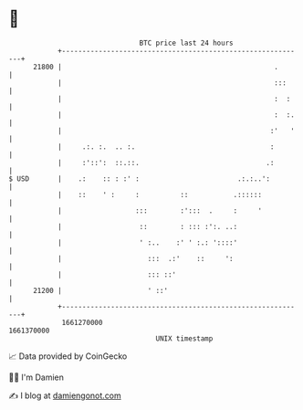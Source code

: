 * 👋

#+begin_example
                                   BTC price last 24 hours                    
               +------------------------------------------------------------+ 
         21800 |                                                    .       | 
               |                                                    :::     | 
               |                                                    :  :    | 
               |                                                    :  :.   | 
               |                                                   :'   '   | 
               |     .:. :.  .. :.                                 :        | 
               |     :'::':  ::.::.                               .:        | 
   $ USD       |    .:    :: : :' :                        .:.:..':         | 
               |    ::    ' :     :          ::           .::::::           | 
               |                  :::        :':::  .     :     '           | 
               |                   ::        : ::: :':. ..:                 | 
               |                   ' :..    :' ' :.: '::::'                 | 
               |                     :::  .:'    ::     ':                  | 
               |                     ::: ::'                                | 
         21200 |                     ' ::'                                  | 
               +------------------------------------------------------------+ 
                1661270000                                        1661370000  
                                       UNIX timestamp                         
#+end_example
📈 Data provided by CoinGecko

🧑‍💻 I'm Damien

✍️ I blog at [[https://www.damiengonot.com][damiengonot.com]]
